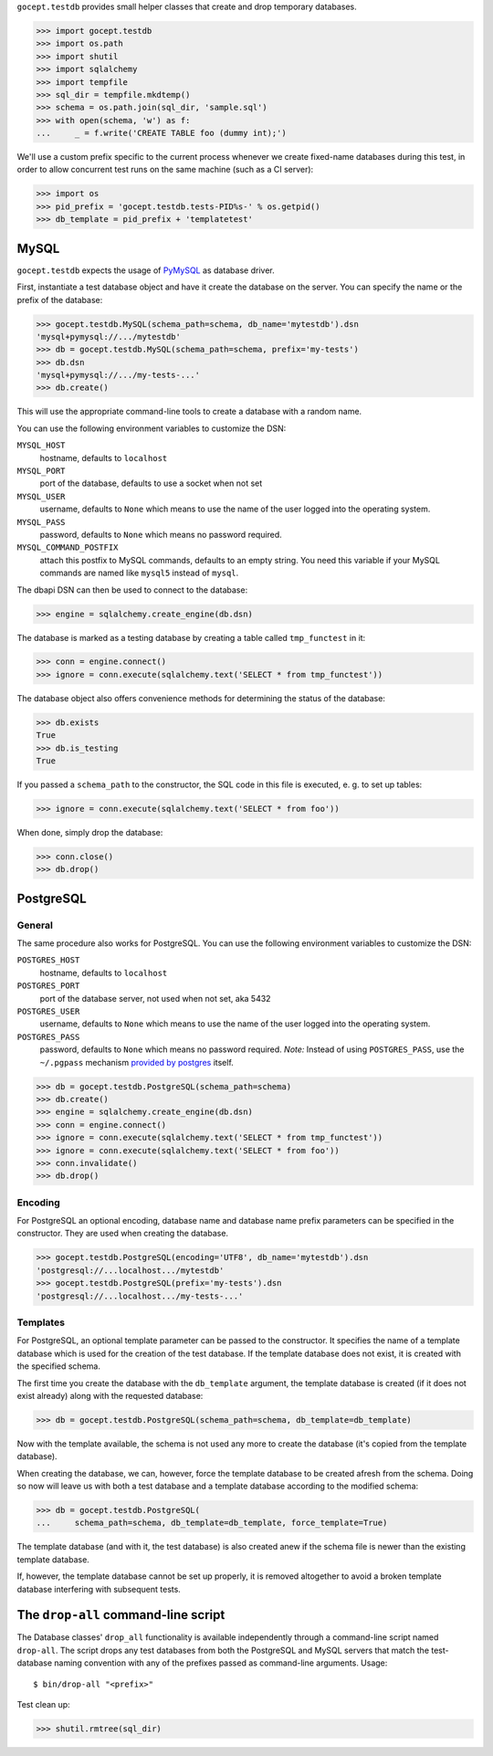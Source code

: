 ``gocept.testdb`` provides small helper classes that create and drop temporary
databases.

>>> import gocept.testdb
>>> import os.path
>>> import shutil
>>> import sqlalchemy
>>> import tempfile
>>> sql_dir = tempfile.mkdtemp()
>>> schema = os.path.join(sql_dir, 'sample.sql')
>>> with open(schema, 'w') as f:
...     _ = f.write('CREATE TABLE foo (dummy int);')

We'll use a custom prefix specific to the current process whenever we create
fixed-name databases during this test, in order to allow concurrent test runs
on the same machine (such as a CI server):

>>> import os
>>> pid_prefix = 'gocept.testdb.tests-PID%s-' % os.getpid()
>>> db_template = pid_prefix + 'templatetest'

MySQL
=====

``gocept.testdb`` expects the usage of PyMySQL_ as database driver.

.. _PyMySQL : https://pypi.python.org/pypi/PyMySQL

First, instantiate a test database object and have it create the database on
the server. You can specify the name or the prefix of the database:

>>> gocept.testdb.MySQL(schema_path=schema, db_name='mytestdb').dsn
'mysql+pymysql://.../mytestdb'
>>> db = gocept.testdb.MySQL(schema_path=schema, prefix='my-tests')
>>> db.dsn
'mysql+pymysql://.../my-tests-...'
>>> db.create()

This will use the appropriate command-line tools to create a database with a
random name.

You can use the following environment variables to customize the DSN:

``MYSQL_HOST``
    hostname, defaults to ``localhost``
``MYSQL_PORT``
    port of the database, defaults to use a socket when not set
``MYSQL_USER``
    username, defaults to ``None`` which means to use the name of the
    user logged into the operating system.
``MYSQL_PASS``
    password, defaults to ``None`` which means no password required.
``MYSQL_COMMAND_POSTFIX``
    attach this postfix to MySQL commands, defaults to an empty string. You
    need this variable if your MySQL commands are named like ``mysql5`` instead
    of ``mysql``.

The dbapi DSN can then be used to connect to the database:

>>> engine = sqlalchemy.create_engine(db.dsn)

The database is marked as a testing database by creating a table called
``tmp_functest`` in it:

>>> conn = engine.connect()
>>> ignore = conn.execute(sqlalchemy.text('SELECT * from tmp_functest'))

The database object also offers convenience methods for determining the status
of the database:

>>> db.exists
True
>>> db.is_testing
True

If you passed a ``schema_path`` to the constructor, the SQL code in this file
is executed, e. g. to set up tables:

>>> ignore = conn.execute(sqlalchemy.text('SELECT * from foo'))

When done, simply drop the database:

>>> conn.close()
>>> db.drop()

PostgreSQL
==========

General
-------

The same procedure also works for PostgreSQL.
You can use the following environment variables to customize the DSN:

``POSTGRES_HOST``
    hostname, defaults to ``localhost``
``POSTGRES_PORT``
    port of the database server, not used when not set, aka 5432
``POSTGRES_USER``
    username, defaults to ``None`` which means to use the name of the
    user logged into the operating system.
``POSTGRES_PASS``
    password, defaults to ``None`` which means no password required.
    *Note:* Instead of using ``POSTGRES_PASS``, use the ``~/.pgpass`` mechanism
    `provided by postgres`_ itself.

.. _`provided by postgres`: http://wiki.postgresql.org/wiki/Pgpass

>>> db = gocept.testdb.PostgreSQL(schema_path=schema)
>>> db.create()
>>> engine = sqlalchemy.create_engine(db.dsn)
>>> conn = engine.connect()
>>> ignore = conn.execute(sqlalchemy.text('SELECT * from tmp_functest'))
>>> ignore = conn.execute(sqlalchemy.text('SELECT * from foo'))
>>> conn.invalidate()
>>> db.drop()

Encoding
--------

For PostgreSQL an optional encoding, database name and database name prefix
parameters can be specified in the constructor. They are used when creating the
database.

>>> gocept.testdb.PostgreSQL(encoding='UTF8', db_name='mytestdb').dsn
'postgresql://...localhost.../mytestdb'
>>> gocept.testdb.PostgreSQL(prefix='my-tests').dsn
'postgresql://...localhost.../my-tests-...'


Templates
---------

For PostgreSQL, an optional template parameter can be passed to the
constructor. It specifies the name of a template database which is used for the
creation of the test database. If the template database does not exist, it is
created with the specified schema.

The first time you create the database with the ``db_template`` argument, the
template database is created (if it does not exist already) along with the
requested database:

>>> db = gocept.testdb.PostgreSQL(schema_path=schema, db_template=db_template)

Now with the template available, the schema is not used any more to create the
database (it's copied from the template database).

When creating the database, we can, however, force the template database to be
created afresh from the schema. Doing so now will leave us with both a test
database and a template database according to the modified schema:

>>> db = gocept.testdb.PostgreSQL(
...     schema_path=schema, db_template=db_template, force_template=True)

The template database (and with it, the test database) is also created anew if
the schema file is newer than the existing template database.

If, however, the template database cannot be set up properly, it is removed
altogether to avoid a broken template database interfering with subsequent
tests.


The ``drop-all`` command-line script
====================================

The Database classes' ``drop_all`` functionality is available independently
through a command-line script named ``drop-all``. The script drops any test
databases from both the PostgreSQL and MySQL servers that match the
test-database naming convention with any of the prefixes passed as
command-line arguments. Usage::

  $ bin/drop-all "<prefix>"


Test clean up:

>>> shutil.rmtree(sql_dir)
